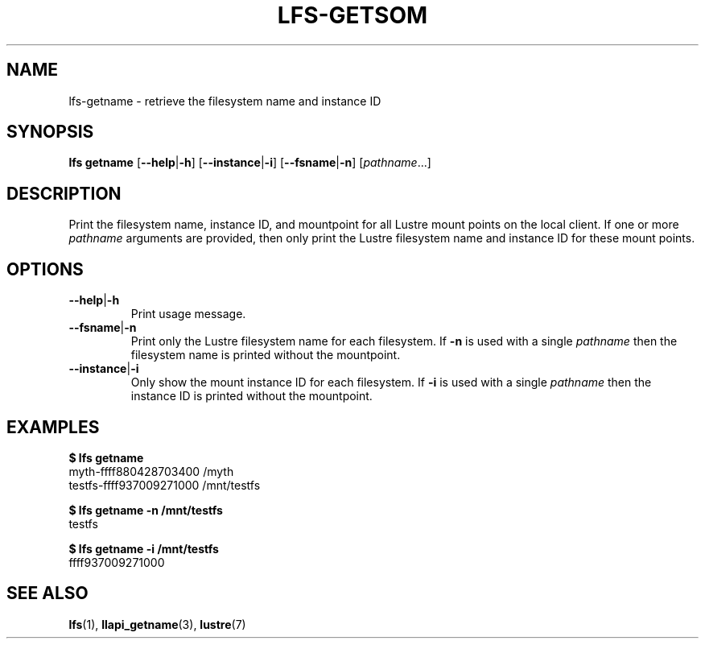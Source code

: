 .TH LFS-GETSOM 1 2018-10-04 "Lustre" "lustre Utilities"
.SH NAME
lfs-getname \- retrieve the filesystem name and instance ID
.SH SYNOPSIS
.B lfs getname
.RB [ --help | -h "] [" --instance | -i "] [" --fsname | -n ]
.RI [ pathname ...]
.SH DESCRIPTION
Print the filesystem name, instance ID, and mountpoint for all
Lustre mount points on the local client. If one or more
.I pathname
arguments are provided, then only print the Lustre filesystem name
and instance ID for these mount points.
.SH OPTIONS
.TP
.BR --help | -h
Print usage message.
.TP
.BR --fsname | -n
Print only the Lustre filesystem name for each filesystem.  If
.B -n
is used with a single
.I pathname
then the filesystem name is printed without the mountpoint.
.TP
.BR --instance | -i
Only show the mount instance ID for each filesystem.  If
.B -i
is used with a single
.I pathname
then the instance ID is printed without the mountpoint.
.SH EXAMPLES
.B $ lfs getname
.br
myth-ffff880428703400 /myth
.br
testfs-ffff937009271000 /mnt/testfs
.P
.B $ lfs getname -n /mnt/testfs
.br
testfs
.P
.B $ lfs getname -i /mnt/testfs
.br
ffff937009271000
.SH SEE ALSO
.BR lfs (1),
.BR llapi_getname (3),
.BR lustre (7)
